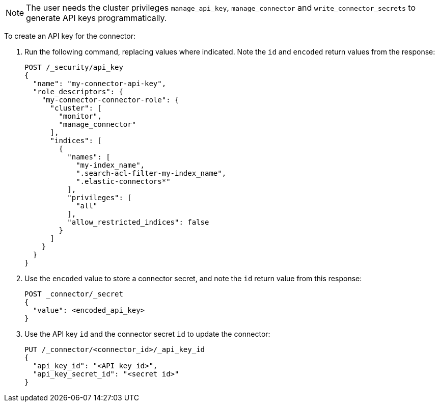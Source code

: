 [NOTE]
====
The user needs the cluster privileges `manage_api_key`, `manage_connector` and `write_connector_secrets` to generate API keys programmatically.
====

To create an API key for the connector:

. Run the following command, replacing values where indicated.
Note the `id` and `encoded` return values from the response:
+
[source, console,subs="+attributes"]
----
POST /_security/api_key
{
  "name": "my-connector-api-key",
  "role_descriptors": {
    "my-connector-connector-role": {
      "cluster": [
        "monitor",
        "manage_connector"
      ],
      "indices": [
        {
          "names": [
            "my-index_name",
            ".search-acl-filter-my-index_name",
            ".elastic-connectors*"
          ],
          "privileges": [
            "all"
          ],
          "allow_restricted_indices": false
        }
      ]
    }
  }
}
----
+
. Use the `encoded` value to store a connector secret, and note the `id` return value from this response:
+
[source, console,subs="+attributes"]
----
POST _connector/_secret
{
  "value": <encoded_api_key>
}
----
// TEST[skip:need to retrieve ids from the response]
+
. Use the API key `id` and the connector secret `id` to update the connector:
+
[source, console,subs="+attributes"]
----
PUT /_connector/<connector_id>/_api_key_id
{
  "api_key_id": "<API key id>",
  "api_key_secret_id": "<secret id>"
}
----
// TEST[skip:need to retrieve ids from the response]
